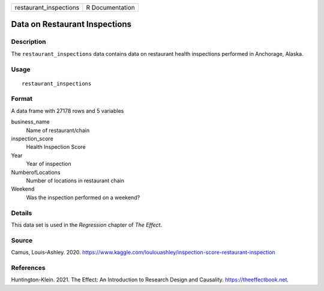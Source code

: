 ====================== ===============
restaurant_inspections R Documentation
====================== ===============

Data on Restaurant Inspections
------------------------------

Description
~~~~~~~~~~~

The ``restaurant_inspections`` data contains data on restaurant health
inspections performed in Anchorage, Alaska.

Usage
~~~~~

::

   restaurant_inspections

Format
~~~~~~

A data frame with 27178 rows and 5 variables

business_name
   Name of restaurant/chain

inspection_score
   Health Inspection Score

Year
   Year of inspection

NumberofLocations
   Number of locations in restaurant chain

Weekend
   Was the inspection performed on a weekend?

Details
~~~~~~~

This data set is used in the *Regression* chapter of *The Effect*.

Source
~~~~~~

Camus, Louis-Ashley. 2020.
https://www.kaggle.com/loulouashley/inspection-score-restaurant-inspection

References
~~~~~~~~~~

Huntington-Klein. 2021. The Effect: An Introduction to Research Design
and Causality. https://theeffectbook.net.
